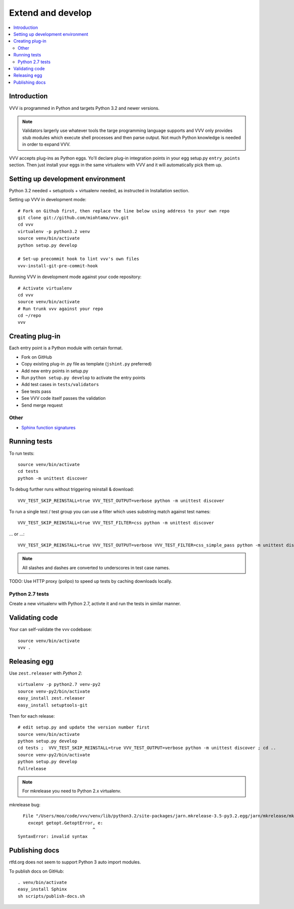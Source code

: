 ============================
Extend and develop
============================

.. contents :: :local:

.. highlight:: console

Introduction
============================

VVV is programmed in Python and targets Python 3.2 and newer versions.

.. note ::

    Validators largerly use whatever tools the targe programming language supports and
    VVV only provides stub modules which execute shell processes
    and then parse output. Not much Python knowledge is needed in order to expand VVV.

VVV accepts plug-ins as Python eggs. Yo'll declare plug-in integration points in your egg setup.py ``entry_points`` section.
Then just install your eggs in the same virtualenv with VVV and it will automatically pick them up.

Setting up development environment
========================================================

Python 3.2 needed + setuptools + virtualenv needed, as instructed in Installation section.

Setting up VVV in development mode::

    # Fork on Github first, then replace the line below using address to your own repo
    git clone git://github.com/miohtama/vvv.git
    cd vvv
    virtualenv -p python3.2 venv
    source venv/bin/activate
    python setup.py develop

    # Set-up precommit hook to lint vvv's own files
    vvv-install-git-pre-commit-hook

Running VVV in development mode against your code repository::

    # Activate virtualenv
    cd vvv
    source venv/bin/activate
    # Run trunk vvv against your repo
    cd ~/repo
    vvv

Creating plug-in
============================

Each entry point is a Python module with certain format.

* Fork on GitHub

* Copy existing plug-in .py file as template (``jshint.py`` preferred)

* Add new entry points in setup.py

* Run ``python setup.py develop`` to activate the entry points

* Add test cases in ``tests/validators``

* See tests pass

* See VVV code itself passes the validation

* Send merge request

Other
-----

* `Sphinx function signatures <http://sphinx.pocoo.org/domains.html#signatures>`_

Running tests
===========================

To run tests::

    source venv/bin/activate
    cd tests
    python -m unittest discover

To debug further runs without triggering reinstall & download::

    VVV_TEST_SKIP_REINSTALL=true VVV_TEST_OUTPUT=verbose python -m unittest discover

To run a single test / test group you can use a filter which uses substring match against test names::

    VVV_TEST_SKIP_REINSTALL=true VVV_TEST_FILTER=css python -m unittest discover

... or ...::

    VVV_TEST_SKIP_REINSTALL=true VVV_TEST_OUTPUT=verbose VVV_TEST_FILTER=css_simple_pass python -m unittest discover

.. note ::

    All slashes and dashes are converted to underscores in test case names.

TODO: Use HTTP proxy (polipo) to speed up tests by caching downloads locally.

Python 2.7 tests
----------------------

Create a new virtualenv with Python 2.7, activte it and run the tests in similar manner.

Validating code
==========================

Your can self-validate the vvv codebase::

    source venv/bin/activate
    vvv .

Releasing egg
==========================

Use ``zest.releaser`` with *Python 2*::

    virtualenv -p python2.7 venv-py2
    source venv-py2/bin/activate
    easy_install zest.releaser
    easy_install setuptools-git

Then for each release::

    # edit setup.py and update the version number first
    source venv/bin/activate
    python setup.py develop
    cd tests ;  VVV_TEST_SKIP_REINSTALL=true VVV_TEST_OUTPUT=verbose python -m unittest discover ; cd ..
    source venv-py2/bin/activate
    python setup.py develop
    fullrelease

.. note ::

    For mkrelease you need to Python 2.x virtualenv.

mkrelease bug::

      File "/Users/moo/code/vvv/venv/lib/python3.2/site-packages/jarn.mkrelease-3.5-py3.2.egg/jarn/mkrelease/mkrelease.py", line 237
        except getopt.GetoptError, e:
                                 ^
    SyntaxError: invalid syntax

Publishing docs
============================

rtfd.org does not seem to support Python 3 auto import modules.

To publish docs on GitHub::

    . venv/bin/activate
    easy_install Sphinx
    sh scripts/publish-docs.sh
